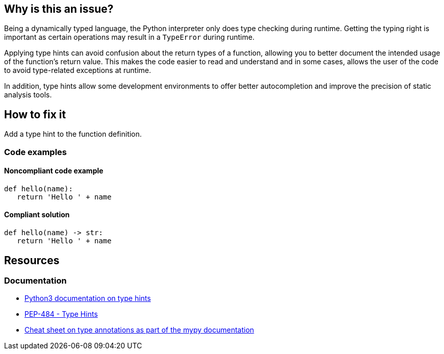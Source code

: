 == Why is this an issue?

Being a dynamically typed language, the Python interpreter only does type checking during runtime. Getting the typing right is important as certain operations may result in a `TypeError` during runtime.

Applying type hints can avoid confusion about the return types of a function, allowing you to better document the intended usage of the function's return value.
This makes the code easier to read and understand and in some cases, allows the user of the code to avoid type-related exceptions at runtime.

In addition, type hints allow some development environments to offer better autocompletion and improve the precision of static analysis tools.

== How to fix it

Add a type hint to the function definition.


=== Code examples

==== Noncompliant code example

[source,python]
----
def hello(name):
   return 'Hello ' + name
----

==== Compliant solution

[source,python]
----
def hello(name) -> str:
   return 'Hello ' + name
----

== Resources
=== Documentation

* https://docs.python.org/3/library/typing.html[Python3 documentation on type hints]
* https://peps.python.org/pep-0484[PEP-484 - Type Hints]
* https://mypy.readthedocs.io/en/stable/cheat_sheet_py3.html[Cheat sheet on type annotations as part of the mypy documentation]

